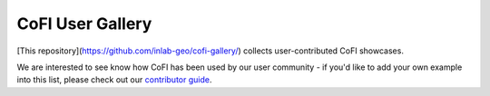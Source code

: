 CoFI User Gallery
=================

[This repository](https://github.com/inlab-geo/cofi-gallery/) collects user-contributed CoFI showcases.

We are interested to see know how CoFI has been used by our user community - if you'd
like to add your own example into this list, please check out our 
`contributor guide <https://github.com/inlab-geo/cofi-gallery/blob/main/CONTRIBUTE.md>`_.
